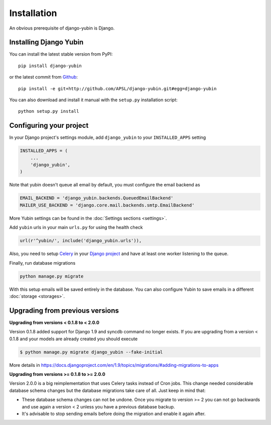 Installation
============

An obvious prerequisite of django-yubin is Django.

Installing Django Yubin
-----------------------

You can install the latest stable version from PyPI::

    pip install django-yubin

or the latest commit from `Github <https://github.com/APSL/django-yubin>`_::

    pip install -e git+http://github.com/APSL/django-yubin.git#egg=django-yubin

You can also download and install it manual with the ``setup.py`` installation script::

    python setup.py install

Configuring your project
------------------------

In your Django project's settings module, add ``django_yubin`` to your ``INSTALLED_APPS`` setting

.. code:: python

    INSTALLED_APPS = (
        ...
        'django_yubin',
    )

Note that yubin doesn't queue all email by default, you must configure the email backend as

.. code:: python

    EMAIL_BACKEND = 'django_yubin.backends.QueuedEmailBackend'
    MAILER_USE_BACKEND = 'django.core.mail.backends.smtp.EmailBackend'

More Yubin settings can be found in the :doc:`Settings sections <settings>`.

Add ``yubin`` urls in your main ``urls.py`` for using the health check

.. code:: python

    url(r'^yubin/', include('django_yubin.urls')),

Also, you need to setup `Celery <https://docs.celeryq.dev/en/stable/>`_ in your
`Django project <https://docs.celeryq.dev/en/stable/django/first-steps-with-django.html>`_ and have
at least one worker listening to the queue.

Finally, run database migrations

.. code:: python

    python manage.py migrate

With this setup emails will be saved entirely in the database. You can also configure Yubin to save
emails in a different :doc:`storage <storages>`.

Upgrading from previous versions
--------------------------------

**Upgrading from versions < 0.1.8 to < 2.0.0**

Version 0.1.8 added support for Django 1.9 and syncdb command no longer exists. If you are
upgrading from a version < 0.1.8 and your models are already created you should execute

.. code:: bash

    $ python manage.py migrate django_yubin --fake-initial

More details in https://docs.djangoproject.com/en/1.9/topics/migrations/#adding-migrations-to-apps


**Upgrading from versions >= 0.1.8 to >= 2.0.0**

Version 2.0.0 is a big reimplementation that uses Celery tasks instead of Cron jobs. This change
needed considerable database schema changes but the database migrations take care of all. Just keep
in mind that:

* These database schema changes can not be undone. Once you migrate to version >= 2 you can not go backwards and use again a version < 2 unless you have a previous database backup.
* It's advisable to stop sending emails before doing the migration and enable it again after.
